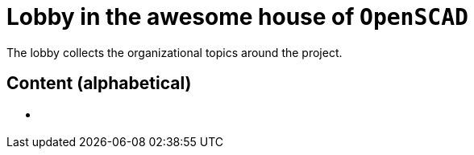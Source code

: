 = Lobby in the awesome house of `OpenSCAD`

The lobby collects the organizational  topics around the project.

== Content (alphabetical)

- [[communities.md]]

